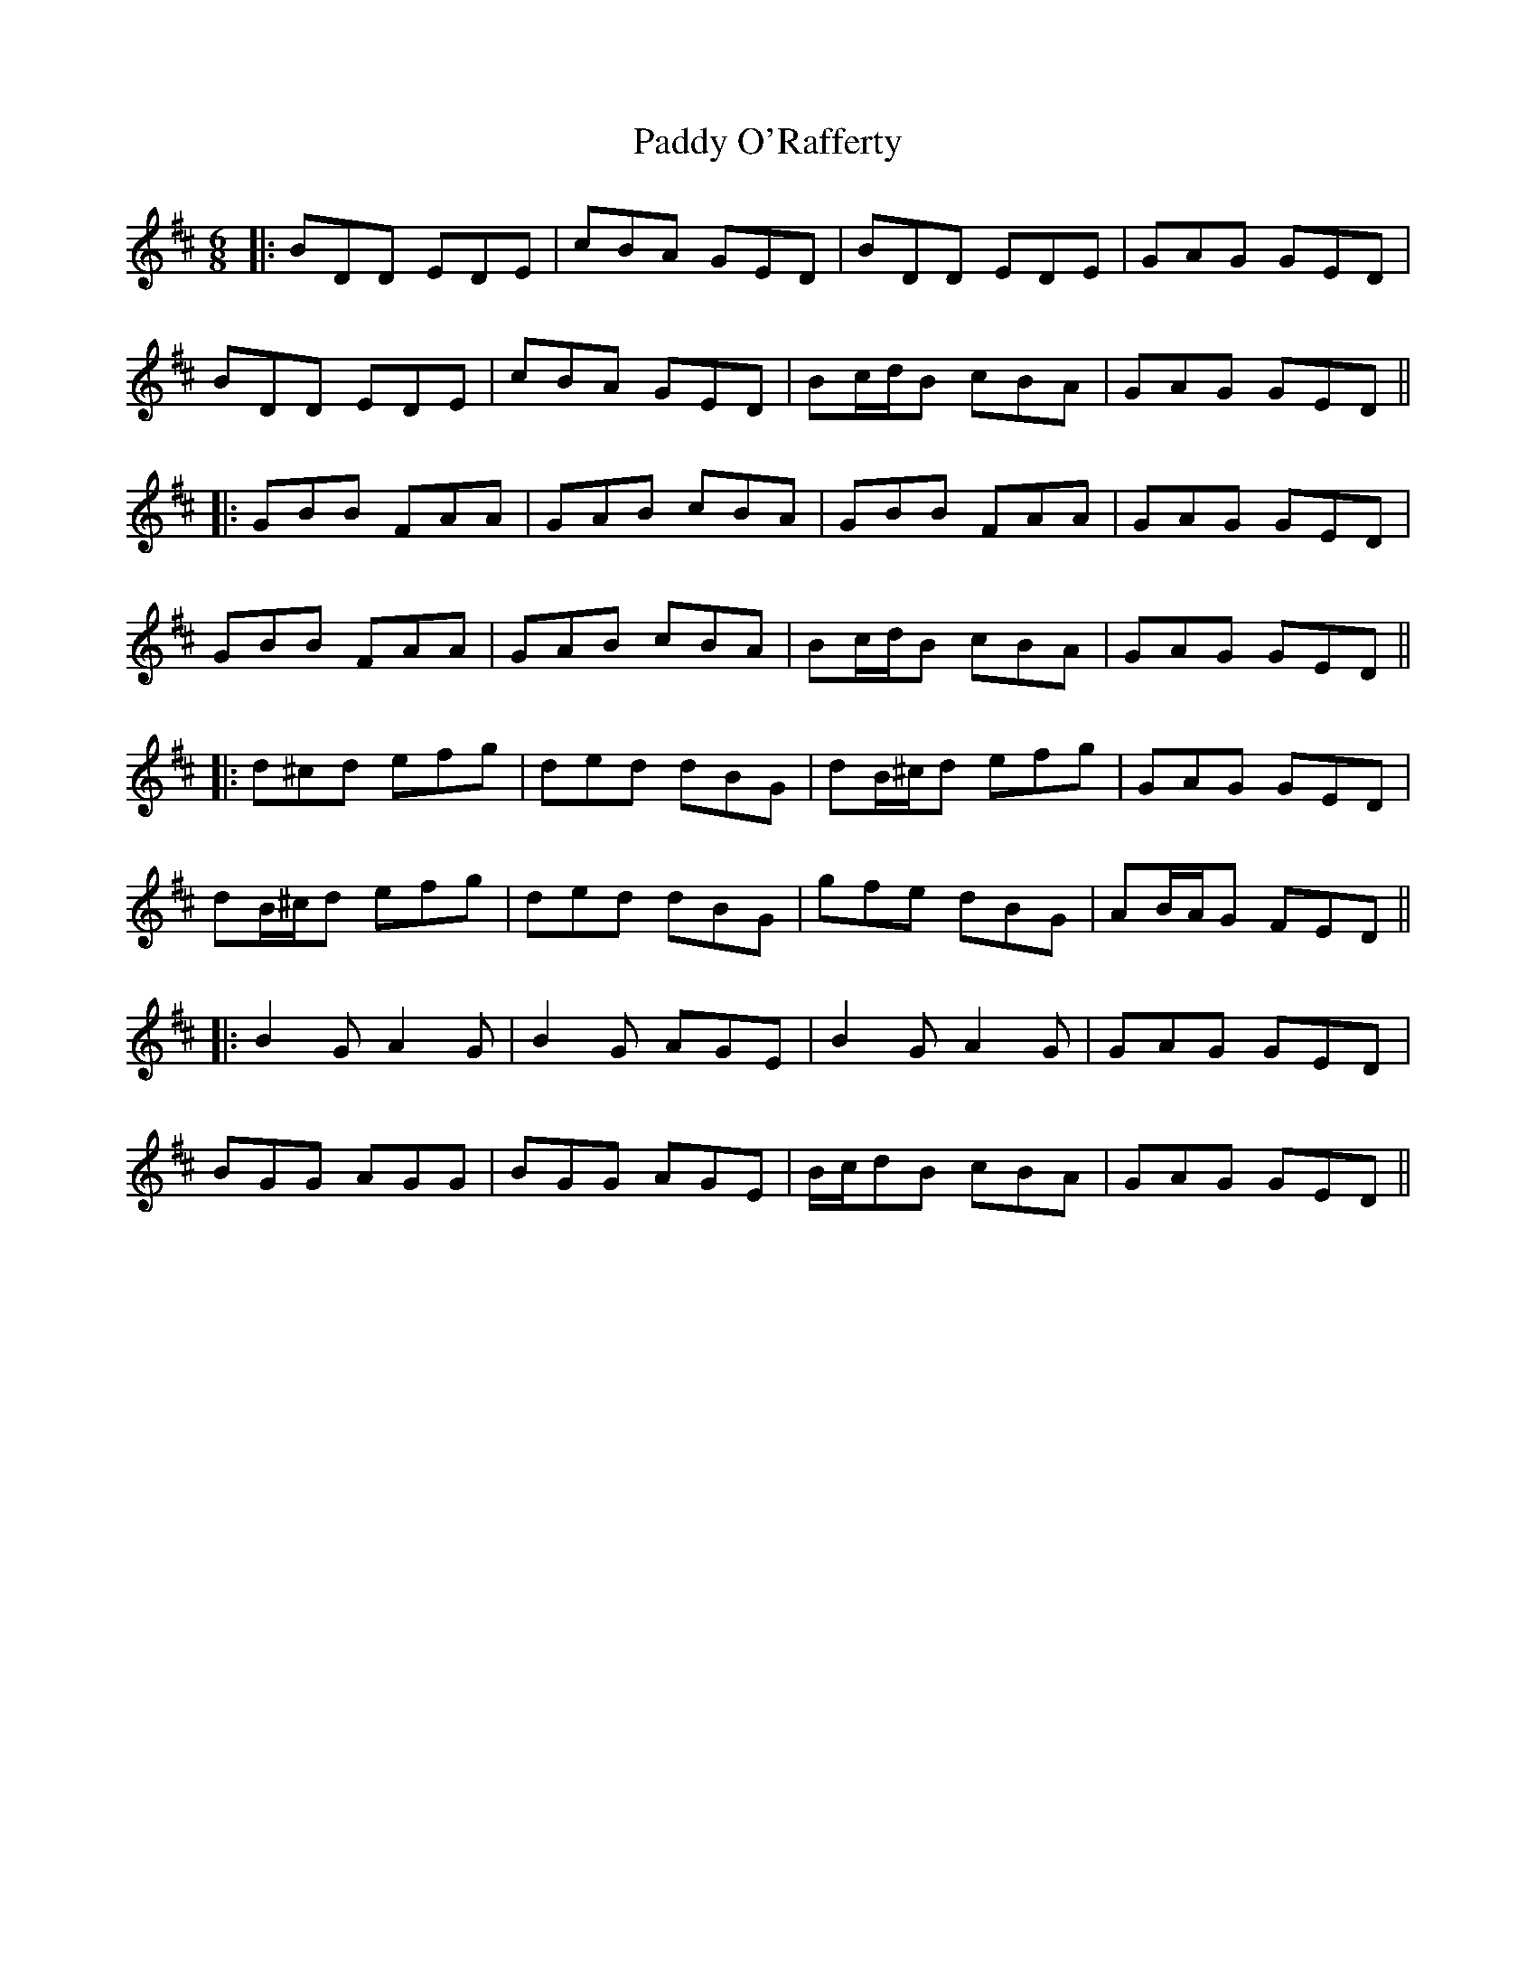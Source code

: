 X: 21
T: Paddy O'Rafferty
Z: JACKB
S: https://thesession.org/tunes/741#setting26388
R: jig
M: 6/8
L: 1/8
K: Dmaj
|:BDD EDE|cBA GED|BDD EDE|GAG GED|
BDD EDE|cBA GED|Bc/d/B cBA|GAG GED||
|:GBB FAA|GAB cBA|GBB FAA|GAG GED|
GBB FAA|GAB cBA|Bc/d/B cBA|GAG GED||
|:d^cd efg|ded dBG|dB/^c/d efg|GAG GED|
dB/^c/d efg|ded dBG|gfe dBG|AB/A/G FED||
|:B2G A2G|B2G AGE|B2G A2G|GAG GED|
BGG AGG|BGG AGE|B/c/dB cBA|GAG GED||
